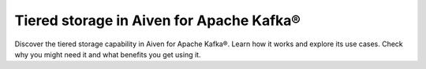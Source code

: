 Tiered storage in Aiven for Apache Kafka®
===========================================

Discover the tiered storage capability in Aiven for Apache Kafka®. Learn how it works and explore its use cases. Check why you might need it and what benefits you get using it.

.. tableofcontents::
    